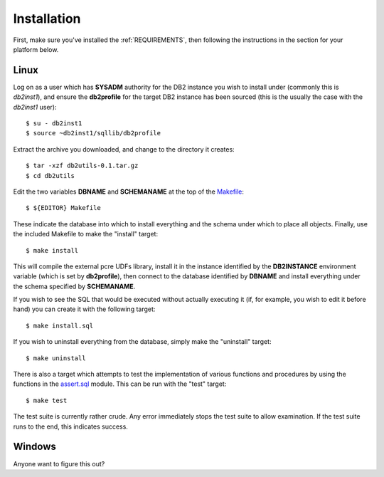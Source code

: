 .. _installation:

============
Installation
============

First, make sure you've installed the :ref:`REQUIREMENTS`, then following the
instructions in the section for your platform below.

Linux
=====

Log on as a user which has **SYSADM** authority for the DB2 instance you wish
to install under (commonly this is *db2inst1*), and ensure the **db2profile**
for the target DB2 instance has been sourced (this is the usually the case with
the *db2inst1* user)::

    $ su - db2inst1
    $ source ~db2inst1/sqllib/db2profile

Extract the archive you downloaded, and change to the directory it creates::

    $ tar -xzf db2utils-0.1.tar.gz
    $ cd db2utils

Edit the two variables **DBNAME** and **SCHEMANAME** at the top of the
`Makefile`_::

    $ ${EDITOR} Makefile

These indicate the database into which to install everything and the schema
under which to place all objects. Finally, use the included Makefile to make
the "install" target::

    $ make install

This will compile the external pcre UDFs library, install it in the instance
identified by the **DB2INSTANCE** environment variable (which is set by
**db2profile**), then connect to the database identified by **DBNAME** and
install everything under the schema specified by **SCHEMANAME**.

If you wish to see the SQL that would be executed without actually executing it
(if, for example, you wish to edit it before hand) you can create it with the
following target::

    $ make install.sql

If you wish to uninstall everything from the database, simply make the
"uninstall" target::

    $ make uninstall

There is also a target which attempts to test the implementation of various
functions and procedures by using the functions in the `assert.sql`_ module.
This can be run with the "test" target::

    $ make test

The test suite is currently rather crude. Any error immediately stops the test
suite to allow examination. If the test suite runs to the end, this indicates
success.

Windows
=======

Anyone want to figure this out?

.. _assert.sql: https://github.com/waveform80/db2utils/blob/master/assert.sql
.. _Makefile: https://github.com/waveform80/db2utils/blob/master/Makefile
